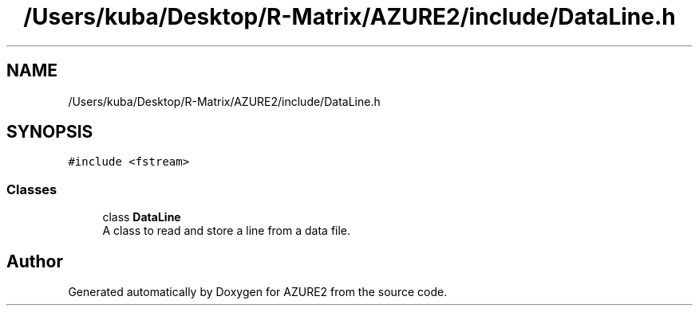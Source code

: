 .TH "/Users/kuba/Desktop/R-Matrix/AZURE2/include/DataLine.h" 3AZURE2" \" -*- nroff -*-
.ad l
.nh
.SH NAME
/Users/kuba/Desktop/R-Matrix/AZURE2/include/DataLine.h
.SH SYNOPSIS
.br
.PP
\fC#include <fstream>\fP
.br

.SS "Classes"

.in +1c
.ti -1c
.RI "class \fBDataLine\fP"
.br
.RI "A class to read and store a line from a data file\&. "
.in -1c
.SH "Author"
.PP 
Generated automatically by Doxygen for AZURE2 from the source code\&.
